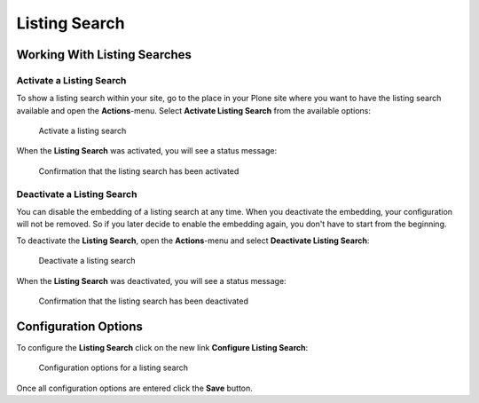 ==============
Listing Search
==============


Working With Listing Searches
=============================


Activate a Listing Search
-------------------------

To show a listing search within your site, go to the place in your Plone site where you want to have the listing search available and open the **Actions**-menu.
Select **Activate Listing Search** from the available options:

.. figure:: ../../_images/activate_listing_search.png

   Activate a listing search

When the **Listing Search** was activated, you will see a status message:

.. figure:: ../../_images/activate_listing_search_done.png

   Confirmation that the listing search has been activated


Deactivate a Listing Search
---------------------------

You can disable the embedding of a listing search at any time.
When you deactivate the embedding, your configuration will not be removed.
So if you later decide to enable the embedding again, you don't have to start from the beginning.

To deactivate the **Listing Search**, open the **Actions**-menu and select **Deactivate Listing Search**:

.. figure:: ../../_images/deactivate_listing_search.png

   Deactivate a listing search

When the **Listing Search** was deactivated, you will see a status message:

.. figure:: ../../_images/deactivate_listing_search_done.png

   Confirmation that the listing search has been deactivated


Configuration Options
=====================

To configure the **Listing Search** click on the new link **Configure Listing Search**:

.. figure:: ../../_images/configure_listing_search.png

   Configuration options for a listing search

Once all configuration options are entered click the **Save** button.
